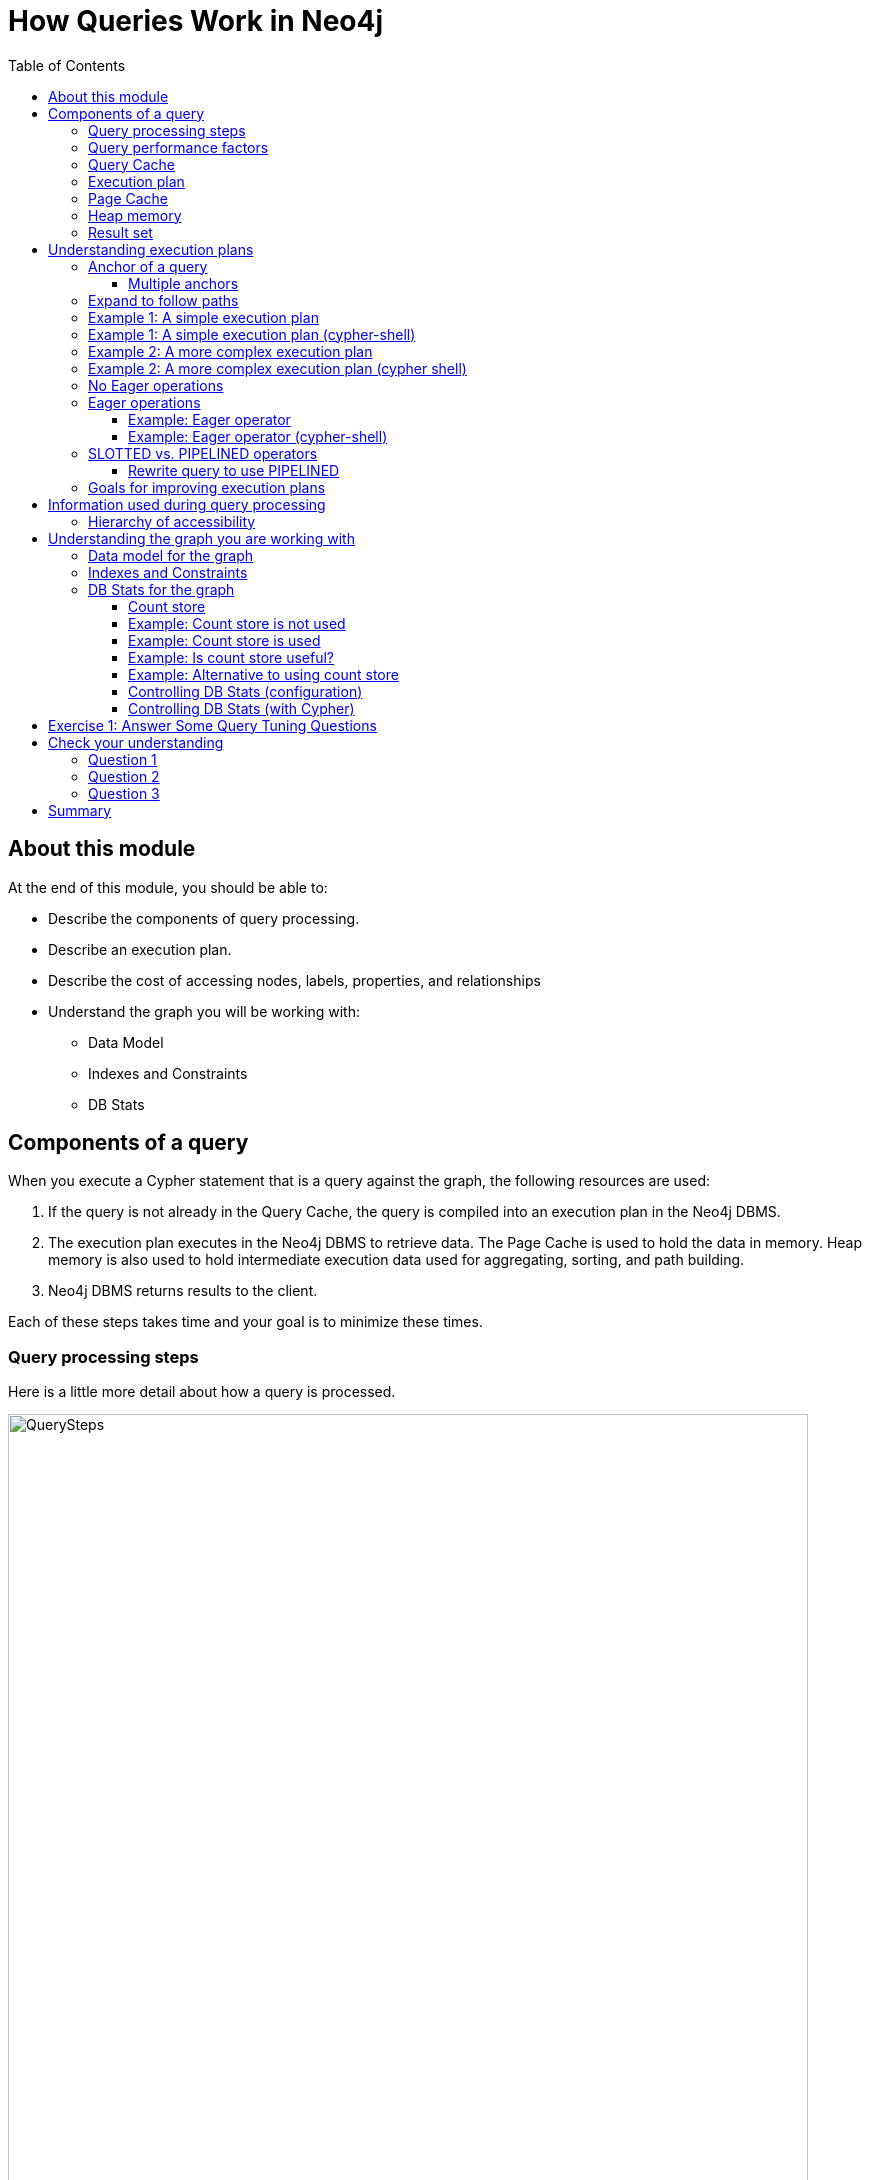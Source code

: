 = How Queries Work in Neo4j
:slug: 01-cqt-40-how-queries-work-in-neo4j
:doctype: book
:toc: left
:toclevels: 4
:imagesdir: ../images
:module-next-title: Preparing for Query Tuning

== About this module

ifndef::env-slides[]
At the end of this module, you should be able to:

[square]
* Describe the components of query processing.
* Describe an execution plan.
* Describe the cost of accessing nodes, labels, properties, and relationships
* Understand the graph you will be working with:
** Data Model
** Indexes and Constraints
** DB Stats
endif::[]

ifdef::env-slides[]
[square]
* Describe the components of query processing.
* Describe an execution plan.
* Describe the cost of accessing nodes, labels, properties, and relationships
* Understand the graph you will be working with:
* Data Model
* Indexes and Constraints
* DB Stats
endif::[]

== Components of a query

When you execute a Cypher statement that is a query against the graph, the following resources are used:

. If the query is not already in the Query Cache, the query is compiled into an execution plan in the Neo4j DBMS.
. The execution plan executes in the Neo4j DBMS to retrieve data. The Page Cache is used to hold the data in memory. Heap memory is also used to hold intermediate execution data used for aggregating, sorting, and path building.
. Neo4j DBMS returns results to the client.

Each of these steps takes time and your goal is to minimize these times.

=== Query processing steps

Here is a little more detail about how a query is processed.

image::QuerySteps.png[QuerySteps,width=800,align=center]

. The query is tokenized and then parsed into an Abstract Syntax Tree (AST).
. Semantic checking is done on the AST to make sure that variable types and scopes are valid. Otherwise an error is returned to the client.
. The AST is optimized so that some syntax is normalized. Examples of this are:
.. Move labels from the `MATCH` clause to the WHERE clause.
.. Supressing redundant `WITH` clauses.
.. Expanding aliases such as `RETURN *` becomes `RETURN x AS x, y AS y`.
.. Folding constants such as 1 + 2 * 4 becomes 9.
.. plus many more optimizations...
.  The Normalized AST is used to create a query graph that is used to create the logical execution plan. The planner then uses its knowledge of the graph metadata to produce the physical execution plan which is an optimized version of the logical execution plan.
. The physical execution plan runs in the appropriate runtime, which is based upon the operations in the execution plan. Some operations cannot run in parallel so this affects which runtime is used to execute the query. And finally the runtime returns the results to the client.

=== Query performance factors

[.notes]
--
There are other factors that affect the performance of a query:
--

[square]
* Version of Cypher you are using.
* Cypher runtime you are using. Note that the runtime used may depend on the operations used for a query.
* Cypher replanning settings.

These are described in the https://neo4j.com/docs/cypher-manual/4.1/query-tuning/query-options/[Query Tuning Documentation].


[IMPORTANT]
How query execution plans are created by the query planner is very much dependent on the version of Neo4j you are using.
That is, you must re-measure your query performance and possibly change queries with each version of Neo4j.

[.notes]
--
For this course, we use Neo4j Desktop which supports Neo4j Enterprise for development.
We are using Neo4j 4.1 for all query executions.
--

=== Query Cache

The Query Cache is an in-memory data structure that keeps track of queries and their associated execution plans that have been executed against the DBMS.

[square]
* Each unique query is stored as in a hash map.
** It is case-sensitive:
*** `MATCH (a:Actor)` is different from `MATCH(A:Actor)`.
** Literal values are part of the hash value:
*** `MATCH (a:Actor {name: 'Joe'})` is different from `MATCH (a:Actor {name: 'Alice'})`.
** *Best Practice*: Always use parameters for literal values in your queries.
*** `MATCH (a:Actor {name: $actorName})`
* If the graph has changed significantly, an execution plan could become stale because the prerequisites for the planning have changed. In this case, the execution plan is removed from the Query Cache.
* If the Query Cache is full, Neo4j removes a least recently used query to make room for a different query.


=== Execution plan

[.notes]
--
The compilation of the Cypher query results in the execution plan.
The execution plan is shown using the `PROFILE` clause in a Cypher query.
The execution plan is a tree structure of steps (operators) that execute, some in sequence and some in parallel, depending on the steps.
A leaf step is typically the beginning (anchor) of the query.
A step in the execution plan takes zero or more "rows" of data to produce "rows" of data that are passed to the next step in the execution plan.
--

When a query executes, the metrics shown with `PROFILE` include these values:

ifndef::env-slides[]
[square]
* *rows*: This is probably the most important metric you should aim to reduce in a query. The rows passed from one step of a query to the next require both memory and CPU resources. What  you want to watch for are spikes in the number of rows passed between steps as these may be areas where you can tune.
* *db hits*: You can think of a db hit as an abstract unit of work. Db hits from one step to another cannot really be compared due to the complexity of how data is stored physically. You may not always be able to reduce the number of db hits. You also want to reduce the amount of data that needs to be retrieved from the graph. If you can confine retrievals to what is in indexes, the less data needs to be retrieved from the graph.
* *elapsed time*: Elapsed time includes the time to run the query as well as return results. Whether data needs to cross a network may also impact the elapsed time.
* *memory*: The amount of extra heap required to execute that operator in the execution plan.
endif::[]

ifdef::env-slides[]
[square]
* rows
* db hits
* elapsed time
* memory

[.notes]
--
* *rows*: This is probably the most important metric you should aim to reduce in a query. The rows passed from one step of a query to the next require both memory and CPU resources. What  you want to watch for are spikes in the number of rows passed between steps as these may be areas where you can tune.
* *db hits*: You can think of a db hit as an abstract unit of work. Db hits from one step to another cannot really be compared due to the complexity of how data is stored physically. You may not always be able to reduce the number of db hits. You also want to reduce the amount of data that needs to be retrieved from the graph. If you can confine retrievals to what is in indexes, the less data needs to be retrieved from the graph. Db hits are typically proportionately related to the input rows.
* *elapsed time*: Elapsed time includes the time to run the query as well as return results. Whether data needs to cross a network may also impact the elapsed time.
* *memory*: The amount of extra heap required to execute that operator in the execution plan.
--
endif::[]

[.one-sixth-five-sixths-row]
=== Page Cache

[.notes]
--
The Page Cache is an in-memory copy of part or all of the graph.
The area of memory used for Page Cache is managed heap, meaning that it is not automatically garbage collected in the JVM.
Ideally, you want as much of the graph to be in memory as possible (Hit Ratio), but this will depend upon the size of the graph and the amount of RAM on the system where the Neo4j instance is running.
Later in this course, you will see how the page cache is used in the steps of a query plan when it executes.
--

You use the `:sysinfo` Neo4j Browser command to examine the usage of the Page Cache:

image::Sysinfo.png[Sysinfo,width=800,align=center]

[.notes]
--
Ideally, you  want the utilization of the Page Cache to be as close to 100% as possible.
If you see that in your application, there are a lot of flushes of the Page Cache, then you should consider, if possible, adding more RAM to the system.
--

=== Heap memory

ifdef::env-slides[]
[.notes]
--
endif::[]

Heap memory is used in all steps of query processing and is unmanaged. That is, it is subject to garbage collection in the JVM.
The creation of the objects, for example AST, used to parse, optimize, and collection intermediate results is all allocated in the heap.
You can help to ensure that heap memory does not suffer from unwanted garbage collection by configuring a heap size that is close to the amount of RAM.

ifdef::env-slides[]
--
endif::[]

ifdef::env-slides[]
[square]
* Heap memory is unmanaged
* Subject to garbage collection in the JVM
* Used for intermediate processing:
  - creation of objects such as the AST
  - parsing
  - optimization
  - collection of intermediate results
endif::[]

=== Result set

ifdef::env-slides[]
[.notes]
--
endif::[]

The result of a query is returned to the client with the `RETURN` clause.
In many cases the data is sent over a network so minimizing the amount of data that needs to be formatted and sent back to the client should be a goal.
ifdef::env-slides[]
--
endif::[]

ifdef::env-slides[]
[square]
* Data returned to the client as a stream
* Goal is to minimize newtwork traffic
* Network considerations for returning large amounts of data to clients
endif::[]

== Understanding execution plans

[.notes]
--
The most important task for you as a developer is to understand what an execution plan is, how to interpret it, and most importantly, how to make it performant.
To understand the execution plan, you must understand how a query starts and then how it is processed as the nodes are traversed in the graph.
--

Next, you will learn about:

* Anchoring
* Expansion
* Eager operators
* Query runtimes
* Goals for improving query performance

[.one-sixth-five-sixths-row]
=== Anchor of a query

[.notes]
--
When the execution plan is created, it determines the set of nodes that will be the anchor for the query.
The anchor for a query is often based upon a `MATCH` clause.
The anchor is typically determined by meta-data that is stored in the graph or a filter that is provided inline or in a `WHERE` clause.
This meta-data is the count store that you will learn about later in this lesson.
The anchor for a query will be based upon the fewest number of nodes that need to be retrieved into memory.
--

Here are three simple queries for a graph that has 6231 _Movie_ nodes and 18,776 _Person_ nodes:

image::Anchoring.png[Anchoring,width=800,align=center]

[.notes]
--
In the first statement, the _Person_ nodes will be the anchor for the query. This is because there are a total of 24,993 nodes in the graph which is what _m_ represents. There are only 18,776 _Person_ nodes so the execution will retrieve fewer nodes if it anchors with the _Person_ nodes.

In the second statement the _Movie_ nodes will be the anchor for the query because there are fewer _Movie_ nodes than _Person_ nodes.

In the third statement, a filter is specified which reduces the number of nodes that will be retrieved for the _Person_ node satisfying the filter is the anchor for the query.
--

==== Multiple anchors

[.notes]
--
By default, an anchor set of nodes is determined by the metadata related to the query path and and `WHERE` clauses to filter the query.
In some cases you may have more than one set of anchor nodes.

For example, you can specify:
--

[source,cypher]
----
MATCH (p1:Person)-[:ACTED_IN]->(m)
MATCH (n)<-[:ACTED_IN]-(p2:Person)
WHERE p1.name = $actor1
  AND p2.name = $actor2
  and m=n
RETURN m.title
----

[.notes]
--
In this example, all _p1_ nodes are retrieved as well as all _p2_ nodes. This query has two sets of anchor nodes.
--

=== Expand to follow paths

[.notes]
--
After the anchor nodes have been retrieved, the next step if the query specifies a path is to follow the path.
The in-memory nodes that are part of the anchor set have pointers to relationships that point to nodes on the other end of the relationships.

The goal here is to eliminate paths from the nodes in memory to nodes that will need to be retrieved.
This is where specificity in the relationship types is important in your data model.

For example:
--

[source,cypher]
----
MATCH (m:Movie)<-[:DIRECTED]-(p:Person)
WHERE p.name = $name
RETURN  m.title
----

This query will expand to fewer _Movie_ nodes  than this next statement which retrieves _Movie_ nodes with both the _ACTED_IN_ and _DIRECTED_ relationships:

[source,cypher]
----
MATCH (m:Movie)<--(p:Person)
WHERE p.name = $name
RETURN  m.title
----

[.notes]
--
In addition, the expansion may lead to the need to inspect properties of the relationship and/or the properties of the _Movie_ node.
This inspection means that the nodes are brought into memory and possibly eliminated from the nodes in memory after they have been retrieved.
--

[NOTE]
Cypher queries with multiple `MATCH` statements may execute differently than what you may expect. This is covered in a later lesson of this course.

[.one-third-two-thirds-column]
=== Example 1: A simple execution plan

[.notes]
--
Here is a simple example rendered in Neo4j Browser where we use `PROFILE` to display the execution plan and execute the query:
--

[source,cypher]
----
PROFILE MATCH (m:Movie)<-[:DIRECTED]-(p:Person)
WHERE p.name = $name
RETURN  m.title
----

ifndef::env-slides[]
Here is the execution plan:
endif::[]

image::FirstExecutionPlan.png[FirstExecutionPlan,width=800,align=center]

[.notes]
--
The first step is the _NodeIndexSeek_ operator.
This is the operator used to anchor the starting point in the query.
This first step takes no rows as input, but produces one row based upon the  value specified in the `WHERE` clause.
Because our graph has an index on that property, the index is used.
You want all of your query anchor steps to use an index if possible.
Note that the index is only used to find the anchor set of nodes and is not at all used for traversing the graph.

The next operator in the execution plan is _Expand(All)_.
This operator traverses all _DIRECTED_ relationships from the single _Person_ node retrieved in the first step and returns three rows where the first element in each row is the _Person_ node and the second element in the row is the _Movie_ node that is on the other end of the relationship traversed.

The next step in the execution plan is _CacheProperties_. In this step, if any nodes in the rows have properties stored with the nodes, those properties may be cached in memory.
In this case the _title_ property of the _Movie_ node is cached, as well as the _name_ property of the _Person_ node.

The next operator, _Filter_ is used to finalize the rows that have been passed in from the previous step to ensure that all predicates for filtering are true.
In this case it checks for the _Movie_ label on the nodes and all 3 rows are passed to the next step.

The next operator, _Projection_ is where the results are prepared to be returned to the client.
In this example, the rows that contain the _Person_ and _Movie_ nodes are transformed to rows that contain only the _title_ property as that is the property specified in the `RETURN` clause.

And the final operator, _ProduceResults_ prepares to send the results back to the client.
In this query, it will be three rows, each containing the _title_ of a _Movie_ node.

Notice also that steps that incur db hits are highlighted in orange.
Observing db hits is important as it may show areas of the query that could be improved.
--

=== Example 1: A simple execution plan (cypher-shell)

[.notes]
--
You can also examine the execution plan in cypher-shell:
--

image::FirstExecutionPlanCypherShell.png[FirstExecutionPlanCypherShell,width=800,align=center]

[.notes]
--
When interpreting the execution plan in cypher-shell, you begin at the bottom and move to the top, but you can see that it shows the same information as what you see in Neo4j Browser.
--

[.one-third-two-thirds-column]
=== Example 2: A more complex execution plan

[.notes]
--
Here is another execution plan to illustrate how it is executed.
Here is the Cypher code where the graph contains _Movie_ nodes with a _genres_ property, but no _Genere_ nodes.
This code extracts the genre information from the _Movie_ nodes, creates the _Genre_ nodes and the _:IS_GENRE_ relationships between _Movie_ nodes and _Genre_ nodes.
--

[source,cypher]
----
PROFILE MATCH (m:Movie)
UNWIND m.genres AS name
WITH  name, collect(m) AS movies
MERGE (g:Genre {name:name})
WITH g, movies
UNWIND movies AS m
WITH g,m
MERGE (g)<-[:IS_GENRE]-(m)
----

ifndef::env-slides[]
Here is the execution plan:
endif::[]

image::SecondExecutionPlan.png[SecondExecutionPlan,width=800,align=center]

[.notes]
--
This query is a little different because it is modifying the graph, but the point of this example is to illustrate how the execution plan works.
It first executes the three operations under (1). It cannot execute (5), until the operations execute under (1) and (4).
It cannot execute (4) until all of the operations under (2) and (3) execute, etc.
--

=== Example 2: A more complex execution plan (cypher shell)

[.notes]
--
Viewing a complex execution plan is sometimes easier in cypher-shell because the steps are presented in tabular format.
--

image::SecondExecutionPlanCypherShell.png[SecondExecutionPlanCypherShell,width=800,align=center]

[.notes]
--
For a more complex execution plan, there are parts of the plan where all steps must execute at a given level before you go to the next step.
For example, all steps under the first _AntiConditionalApply_  which are _Argument_ and  _MergeCreateNode_ must execute first before the _AntiConditionbalApply_ step executes.

You can use either Neo4j Browser or cypher-shell for your query tuning analyses.
Some things render better in cypher-shell while others can only be easily viewed in Neo4j Browser.

During this course, you will see some of the most commonly used operators in an execution plan.
These operators are described https://neo4j.com/docs/cypher-manual/current/execution-plans/operator-summary/[here] in the documentation.
--

[.one-sixth-five-sixths-row]
=== No Eager operations

[.notes]
--
The execution plan will execute steps of the query on sets of data (rows) retrieved from the graph.
--

Here is the order that operations execute when the query contains no _eager_ operators:

image::NonEagerGraphic.png[NonEagerGraphic,width=800,align=center]

[.notes]
--
A row is retrieved, then the next operator uses that row, and so on until the result is produced. Then the next row is retrieved and processed.
--

[.half-column]
=== Eager operations

[.notes]
--
Eager operations require that all rows are retrieved and operations are performed on all rows until the result is produced.

Here is the order that operations execute when the query includes _eager_ operators:
--

image::EagerGraphic.png[EagerGraphic,width=800,align=center]

Cypher clauses and functions that force eager operations are:

[square]
* ORDER BY (if not using an index)
* DISTINCT (for row selection)
* aggregating functions such as collect(), count(), avg(), min(), max() etc.
* FOREACH

[.half-column]
==== Example: Eager operator

[.notes]
--
Here is an example of an eager operator in an execution plan where the call to `avg()` requires the eager operator:
--

[source,cypher]
----
PROFILE
MATCH (m:Movie)
WITH avg(m.avgVote) as averageVote
MATCH (m2:Movie)
WHERE m2.releaseYear = 2010 AND m2.avgVote > averageVote
RETURN  averageVote AS OverallAverageVote, m2.title as Title , m2.avgVote as AverageVote
----

ifndef::env-slides[]
Here is the execution plan in Neo4j Browser:
endif::[]

image::EagerExampleBrowser.png[EagerExampleBrowser,width=800,align=center]

[.notes]
--
Any eager operator is shown in dark blue to call it out.
--

==== Example: Eager operator (cypher-shell)

[.notes]
--
And here is the same execution plan in cypher-shell:
--

image::EagerExampleCypherShell.png[EagerExampleCypherShell,width=800,align=center]

[.half-column]
=== SLOTTED vs. PIPELINED operators

[.notes]
--
In Neo4j 4.1, many performance improvements have been made to the Cypher runtime by implementing the PIPELINED runtime for many operators.
Most read-only operators use PIPELINED runtime by default, but there are some that still use SLOTTED.
Which runtime used by each operator is in the https://neo4j.com/docs/cypher-manual/4.1/execution-plans/operators/[Cypher Reference Manual].
Operators that modify the graph use SLOTTED runtime which is slower.

Part of your query tuning exercise is to identify queries that do not use PIPELINED.

Here is an example where we want to return the titles of the movies directed by two people.
_$actor1_ is 'Tom Hanks' and _$actor2_ is 'Clint Eastwood':
--

[source,cypher]
----
PROFILE
MATCH (m:Movie)
WHERE (:Person {name:$actor1})-[:DIRECTED]->(m)
OR (:Person {name:$actor2})-[:DIRECTED]->(m)
RETURN m.title
----

Here is the execution plan, where we see that SLOTTED is used because we require the _LetSemiApply_ operator:

image::LetSemiApply.png[LetSemiApply,width=800,align=center]

[.half-column]
==== Rewrite query to use PIPELINED

[.notes]
--
You should strive to eliminate SLOTTED from your (read-only) execution plans by rewriting the query to not use operators that must use SLOTTED.
For example, this query can be rewritten to:
--

[source,cypher]
----
PROFILE
MATCH (m:Movie)<-[:DIRECTED]-(p:Person)
WHERE p.name = $actor1 OR p.name = $actor2
RETURN m.title
----

[.notes]
--
This has a much better execution plan:
--

image::PIPELINED.png[PIPELINED,width=800,align=center]

=== Goals for improving execution plans

[.notes]
--
As you gain experience with query tuning and viewing execution plans, your goals should be:
--

ifndef::env-slides[]
[square]
* Avoid redundant work and operations.
* Early in the query, eliminate data that is going to be filtered out later in the execution.
* Recognize less expensive ways to do what you want:
** Improve the Cypher statement.
** Can you ensure query is using PIPELINED?
** Will APOC perform better for some processing?
** Will a stored procedure perform better?
endif::[]

ifdef::env-slides[]
[square]
* Avoid redundant work and operations.
* Early in the query, eliminate data that is going to be filtered out later in the execution.
* Recognize less expensive ways to do what you want:
* Improve the Cypher statement.
* Can you ensure query is using PIPELINED?
* Will APOC perform better for some processing?
* Will a stored procedure perform better?
endif::[]

[.notes]
--
In this course we do not cover writing Cypher queries using APOC or writing custom store procedures.
--

== Information used during query processing

ifndef::env-slides[]
[square]
* *Node labels* provide a way to group nodes to make the query more specific. Neo4j automatically creates indexes for faster access to node in a group.
* *Node degree* is a count of the relationships to or from a node. The degree of a node is used to determine if it is a good anchor starting point for traversal, especially if one end of the pattern's nodes have a higher degree.
* *Count store* contains metrics about the labels and node degrees that can be used to estimate which plan is the best at runtime. You will learn more about the count store later in this lesson.
* *Indexes* are used only for the initial anchoring of the query (beginning `MATCH` pattern). You can use one or more indexes to anchor the query, but by default only one index is used.
* *Relationships* are traversed to discover and collect nodes that satisfy all or part of the query.
* *Properties* are initially accessed to filter a query or refine the number of rows processed in the execution plan. Some properties are in the same physical location as the node or relationship, but there is no guarantee of this proximity. Properties are also used to collect information during the retrieval, or to collect information to return to the client.
endif::[]

ifdef::env-slides[]
[square]
* Node labels
* Node degree
* Count store
* Indexes
* Relationships
* Properties


[.notes]
--
* *Node labels* provide a way to group nodes to make the query more specific. Neo4j automatically creates indexes for faster access to node in a group.
* *Node degree* is a count of the relationships to or from a node. The degree of a node is used to determine if it is a good anchor starting point for traversal, especially if one end of the pattern's nodes have a higher degree.
* *Count store* contains metrics about the labels and node degrees that can be used to estimate which plan is the best at runtime. You will learn more about the count store later in this lesson.
* *Indexes* are used only for the initial anchoring of the query (beginning `MATCH` pattern). You can use one or more indexes to anchor the query, but by default only one index is used.
* *Relationships* are traversed to discover and collect nodes that satisfy all or part of the query.
* *Properties* are initially accessed to filter a query or refine the number of rows processed in the execution plan. Some properties are in the same physical location as the node or relationship, but there is no guarantee of this proximity. Properties are also used to collect information during the retrieval, or to collect information to return to the client.
--
endif::[]

[.half-column]
=== Hierarchy of accessibility

[.notes]
--
For each data object, how much work must Neo4j do to retrieve the data?
--

image::HierarchyOfAccessibility.png[HierarchyOfAccessibility,width=500,align=center]

. Anchor node label,  indexed anchor node properties
. Relationship types
. Non-indexed anchor node properties
. Downstream node labels
. Relationship properties, downstream node properties

[.notes]
--
When analyzing queries, you must always remember how expensive nodes, relationships, and properties are to access.
--

== Understanding the graph you are working with

To understand the work that is required to execute a query, you must know:

[square]
* The data model for the graph.
* What indexes exist in the graph.
* DB Stats for the graph.

[.one-sixth-five-sixths-row]
=== Data model for the graph

[.notes]
--
To inspect how nodes and relationships are used in the graph you simply execute:
--

[source,cypher]
----
CALL db.schema.visualization()
----

[.notes]
--
This is obviously best viewed in Neo4j Browser.
--

image::db.schema.visualization.png[db.schema.visualization,width=800,align=center]

[.notes]
--
This shows the node labels defined in the graph as well as how nodes of these types are related to other nodes in the graph.

You cannot tell from this output the number of nodes of each type or the number of relationships of each type.
--

[.one-sixth-five-sixths-row]
===  Indexes and Constraints

[.notes]
--
Part of understanding the performance of Cypher queries is to know what indexes are in the graph that are used during query execution.
You learned that node labels are automatically indexed in the graph so the graph engine has efficient access to nodes of a particular type.
You must understand what indexes exist for the properties in the graph. The index is only used for determining the anchor nodes for a query (`MATCH/WHERE`) clauses.

As a starting point, you should query to graph to learn about all of the indexes defined:
--

[source,cypher]
----
CALL db.indexes() YIELD name, uniqueness, labelsOrTypes, properties
----

image::indexes.png[indexes,width=800,align=center]

[.notes]
--
Here we see that in this graph, a unique index exists for the _Genre.name_ property and indexes exist for the _Movie.title_ and _Person.name_ properties.
Having these indexes will make anchoring a query much faster.
--

[.one-sixth-five-sixths-row]
=== DB Stats for the graph

[.notes]
--
You can certainly perform Cypher queries to retrieve information about the number of nodes or relationships of each type, but the easiest way to learn about this meta-data is by retrieving the count store data.
You can retrieve count store information with this statement:
--

[source,cypher]
----
CALL apoc.meta.stats()
----

image::meta-stats.png[meta-stats,width=800,align=center]

[.notes]
--
This procedure returns very useful information, all of which is used to create the execution plan for a query.
--

==== Count store

[.notes]
--
The count store is updated as nodes and relationships are added to the graph.
The meta-data in the count store is used to determine whether it is faster to use an index or the count.

Here is a summary of when the count store is used for an execution plan.
--

[cols="a,a", options="header",stripes="none"]
|===
ifndef::env-slides[]
|*Count information stored*
|*Example of use*
endif::[]
ifdef::env-slides[]
|Count information stored
|Example of use
endif::[]
|Number of nodes
|(n)
|Number of nodes with a specific label (single label only)
|(n:Label)
|Number of directed relationships
|()-[]->()
|Number of directed relationships of a specific type
|()-[r:REL_TYPE]->()
|Number of outgoing relationships of a specific type from a node with the label
|(n:Label)-[r:REL_TYPE]->()
|Number of incoming relationships of a specific type to a  node with the label
|(n:Label)<-[r:REL_TYPE]-()
|===

[.notes]
--
[IMPORTANT]
Relationship counts with labels on the start and end nodes are not recorded in the count store.
--

[.half-row]
==== Example: Count store is not used

Here is a query where the count store will [underline]#never# be used because direction is not specified in the relationship:

[source,cypher]
----
PROFILE MATCH ()-[:ACTED_IN]-()
RETURN count(*)
----

image::NoCountStoreUsed.png[NoCountStoreUsed,width=800,align=center]

[.notes]
--
We see a retrieval of all nodes (24,992 rows), as well as a total of 169954 db hits.
--

[.half-row]
==== Example: Count store is used

Here is a query where the count store is used, rather than retrieving the nodes and incurring db hits:

[source,cypher]
----
PROFILE MATCH ()-[:ACTED_IN]->()
RETURN count(*)
----

image::CountStoreUsed.png[CountStoreUsed,width=800,align=center]

[.notes]
--
Seeing the _RelationshipCountFromCountStore_ is a good thing for your execution plans.
--

[.one-sixth-five-sixths-row]
==== Example: Is count store useful?

[.notes]
--
The count store is very useful, but not in all cases. Here is a query where we hoped to get some leverage from using the count store, but  because we also need to retrieve the name of the person, there is a high db hit overhead:
--

[source,cypher]
----
PROFILE MATCH (a:Actor)-[:ACTED_IN]->()
RETURN a.name, count(*) AS count
----

image::CountStoreUsed2.png[CountStoreUsed2,width=800,align=center]

[.notes]
--
Here we see 143,980 db hits.
--

[.one-sixth-five-sixths-row]
==== Example: Alternative to using count store

[.notes]
--
Here is an example we execute the same type of query,but the count store is not be used. We use `size()` to retrieve the number of relationships from each _Actor_ node:
--

[source,cypher]
----
PROFILE MATCH (a:Actor)
RETURN a.name, size((a)-[:ACTED_IN]->()) AS count
----

image::NoCountStoreUsed2.png[NoCountStoreUsed2,width=800,align=center]

[.notes]
--
In this Cypher query, `size()` calls `GetDegree()`, which in this case, is more efficient than using the count store.
--

==== Controlling DB Stats (configuration)

[.notes]
--
DB Stats (count store) are updated when a certain threshold of changes occur to the graph.
You can control when the DB Stats are updated, keeping in mind that more resources will be required if the DB Stats are in 100% synchronization with the indexes in the graph.

One way that you can control when DB Stats will be updated is to adjust these settings in the Neo4j configuration:
--

[.center]
----
dbms.index_sampling.background_enabled=true
dbms.index_sampling.update_percentage=n
----

[.notes]
--
Where the default used by Neo4j for the percentage is 5.
That is, if more than 5% of the indexes have changes, then the DB Stats in the count store are updated.
--

==== Controlling DB Stats (with Cypher)

[.notes]
--
You can also force the update to the DB Stats with these calls:
--

[source.center, cypher]
----
/update DB Stats for a specific index
CALL db.resampleIndex(':Person(name)')

//update DB Stats for all indexes
CALL db.resampleOutdatedIndexes()
----

[.student-exercise]
== Exercise 1: Answer Some Query Tuning Questions

[.small]
--
In the query edit pane of Neo4j Browser, execute the browser command:

kbd:[:play 4.0-query-tuning-exercises]

and follow the instructions for Exercise 1.

[NOTE]
This exercise has 9 steps.
Estimated time to complete: 20 minutes.
--

[.quiz]
== Check your understanding

=== Question 1

[.statement]
When analyzing the execution plan as part of your query tuning work, what metric shown in the execution plan is most important to decrease when the query executes?

[.statement]
Select the correct answer.

[%interactive.answers]
- [ ] db hits
- [ ] compile time
- [x] rows
- [ ] elapsed time

=== Question 2

[.statement]
By default, when are the DB Stats (count store) for a graph updated?

[.statement]
Select the correct answer.

[%interactive.answers]
- [ ] Whenever a node is added to the graph.
- [ ] Whenever a relationship is added to the graph.
- [ ] Whenever an index is updated in the graph.
- [x] Whenever 5% of the index data has been updated in the graph.

=== Question 3

[.statement]
Which Cypher clauses and procedures below will require eager operators?

[.statement]
Select the correct answers.

[%interactive.answers]
- [x] collect()
- [x] FOREACH
- [ ] MATCH
- [ ] LIMIT

[.summary]
== Summary

You should now be able to:

[square]
* Describe the components of query processing.
* Describe an execution plan.
* Describe the cost of accessing nodes, labels, properties, and relationships
* Understand the graph you will be working with:
** Data Model
** Indexes and Constraints
** DB Stats

